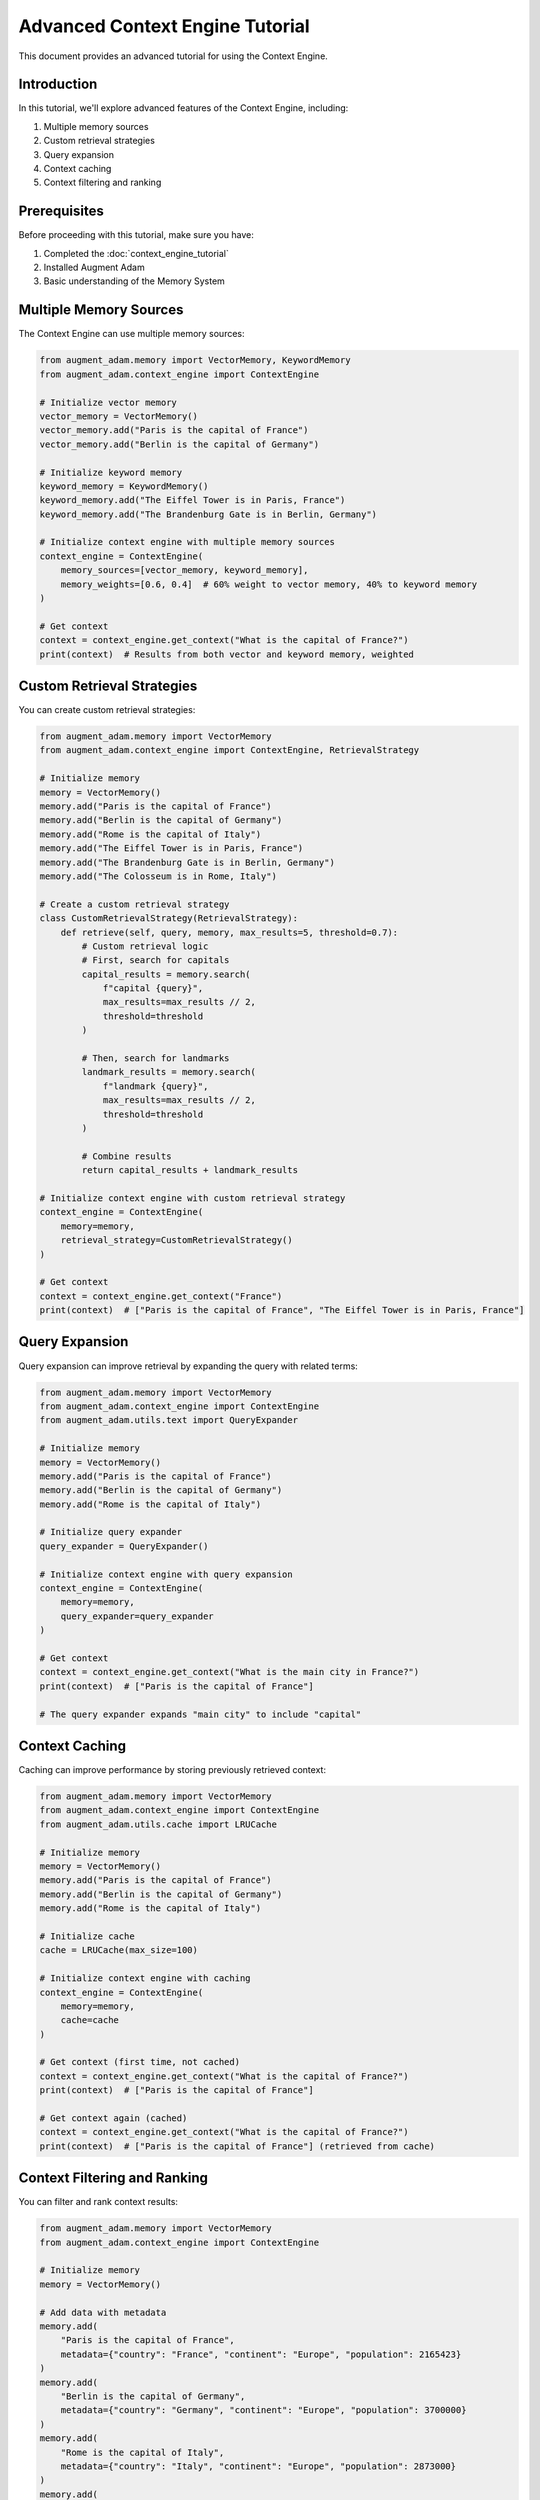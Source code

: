 Advanced Context Engine Tutorial
================================

This document provides an advanced tutorial for using the Context Engine.

Introduction
------------

In this tutorial, we'll explore advanced features of the Context Engine, including:

1. Multiple memory sources
2. Custom retrieval strategies
3. Query expansion
4. Context caching
5. Context filtering and ranking

Prerequisites
-------------

Before proceeding with this tutorial, make sure you have:

1. Completed the :doc:`context_engine_tutorial`
2. Installed Augment Adam
3. Basic understanding of the Memory System

Multiple Memory Sources
-----------------------

The Context Engine can use multiple memory sources:

.. code-block:: python

    from augment_adam.memory import VectorMemory, KeywordMemory
    from augment_adam.context_engine import ContextEngine
    
    # Initialize vector memory
    vector_memory = VectorMemory()
    vector_memory.add("Paris is the capital of France")
    vector_memory.add("Berlin is the capital of Germany")
    
    # Initialize keyword memory
    keyword_memory = KeywordMemory()
    keyword_memory.add("The Eiffel Tower is in Paris, France")
    keyword_memory.add("The Brandenburg Gate is in Berlin, Germany")
    
    # Initialize context engine with multiple memory sources
    context_engine = ContextEngine(
        memory_sources=[vector_memory, keyword_memory],
        memory_weights=[0.6, 0.4]  # 60% weight to vector memory, 40% to keyword memory
    )
    
    # Get context
    context = context_engine.get_context("What is the capital of France?")
    print(context)  # Results from both vector and keyword memory, weighted

Custom Retrieval Strategies
---------------------------

You can create custom retrieval strategies:

.. code-block:: python

    from augment_adam.memory import VectorMemory
    from augment_adam.context_engine import ContextEngine, RetrievalStrategy
    
    # Initialize memory
    memory = VectorMemory()
    memory.add("Paris is the capital of France")
    memory.add("Berlin is the capital of Germany")
    memory.add("Rome is the capital of Italy")
    memory.add("The Eiffel Tower is in Paris, France")
    memory.add("The Brandenburg Gate is in Berlin, Germany")
    memory.add("The Colosseum is in Rome, Italy")
    
    # Create a custom retrieval strategy
    class CustomRetrievalStrategy(RetrievalStrategy):
        def retrieve(self, query, memory, max_results=5, threshold=0.7):
            # Custom retrieval logic
            # First, search for capitals
            capital_results = memory.search(
                f"capital {query}",
                max_results=max_results // 2,
                threshold=threshold
            )
            
            # Then, search for landmarks
            landmark_results = memory.search(
                f"landmark {query}",
                max_results=max_results // 2,
                threshold=threshold
            )
            
            # Combine results
            return capital_results + landmark_results
    
    # Initialize context engine with custom retrieval strategy
    context_engine = ContextEngine(
        memory=memory,
        retrieval_strategy=CustomRetrievalStrategy()
    )
    
    # Get context
    context = context_engine.get_context("France")
    print(context)  # ["Paris is the capital of France", "The Eiffel Tower is in Paris, France"]

Query Expansion
---------------

Query expansion can improve retrieval by expanding the query with related terms:

.. code-block:: python

    from augment_adam.memory import VectorMemory
    from augment_adam.context_engine import ContextEngine
    from augment_adam.utils.text import QueryExpander
    
    # Initialize memory
    memory = VectorMemory()
    memory.add("Paris is the capital of France")
    memory.add("Berlin is the capital of Germany")
    memory.add("Rome is the capital of Italy")
    
    # Initialize query expander
    query_expander = QueryExpander()
    
    # Initialize context engine with query expansion
    context_engine = ContextEngine(
        memory=memory,
        query_expander=query_expander
    )
    
    # Get context
    context = context_engine.get_context("What is the main city in France?")
    print(context)  # ["Paris is the capital of France"]
    
    # The query expander expands "main city" to include "capital"

Context Caching
---------------

Caching can improve performance by storing previously retrieved context:

.. code-block:: python

    from augment_adam.memory import VectorMemory
    from augment_adam.context_engine import ContextEngine
    from augment_adam.utils.cache import LRUCache
    
    # Initialize memory
    memory = VectorMemory()
    memory.add("Paris is the capital of France")
    memory.add("Berlin is the capital of Germany")
    memory.add("Rome is the capital of Italy")
    
    # Initialize cache
    cache = LRUCache(max_size=100)
    
    # Initialize context engine with caching
    context_engine = ContextEngine(
        memory=memory,
        cache=cache
    )
    
    # Get context (first time, not cached)
    context = context_engine.get_context("What is the capital of France?")
    print(context)  # ["Paris is the capital of France"]
    
    # Get context again (cached)
    context = context_engine.get_context("What is the capital of France?")
    print(context)  # ["Paris is the capital of France"] (retrieved from cache)

Context Filtering and Ranking
-----------------------------

You can filter and rank context results:

.. code-block:: python

    from augment_adam.memory import VectorMemory
    from augment_adam.context_engine import ContextEngine
    
    # Initialize memory
    memory = VectorMemory()
    
    # Add data with metadata
    memory.add(
        "Paris is the capital of France",
        metadata={"country": "France", "continent": "Europe", "population": 2165423}
    )
    memory.add(
        "Berlin is the capital of Germany",
        metadata={"country": "Germany", "continent": "Europe", "population": 3700000}
    )
    memory.add(
        "Rome is the capital of Italy",
        metadata={"country": "Italy", "continent": "Europe", "population": 2873000}
    )
    memory.add(
        "Tokyo is the capital of Japan",
        metadata={"country": "Japan", "continent": "Asia", "population": 13960000}
    )
    
    # Initialize context engine
    context_engine = ContextEngine(memory=memory)
    
    # Get context with filter
    context = context_engine.get_context(
        "What are the capitals in Europe?",
        filter={"continent": "Europe"}
    )
    print(context)  # European capitals
    
    # Get context with filter and sort
    context = context_engine.get_context(
        "What are the capitals in Europe?",
        filter={"continent": "Europe"},
        sort_by="population",
        sort_order="desc"
    )
    print(context)  # European capitals sorted by population (descending)

Conclusion
----------

In this tutorial, we've explored advanced features of the Context Engine, including multiple memory sources, custom retrieval strategies, query expansion, context caching, and context filtering and ranking.

Next Steps
----------

- Explore the :doc:`advanced_memory_tutorial`
- Explore the :doc:`advanced_agent_tutorial`
- Explore the :doc:`advanced_plugin_tutorial`
- Check out the :doc:`../examples/advanced_context_engine_example`
